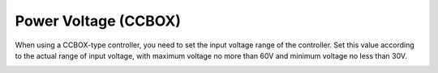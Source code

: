 =====================
Power Voltage (CCBOX)
=====================

When using a CCBOX-type controller, you need to set the input voltage range of the controller. Set
this value according to the actual range of input voltage, with maximum voltage no more than 60V
and minimum voltage no less than 30V.

.. image:: power_voltage/images/power_voltage.jpg
    :align: center
